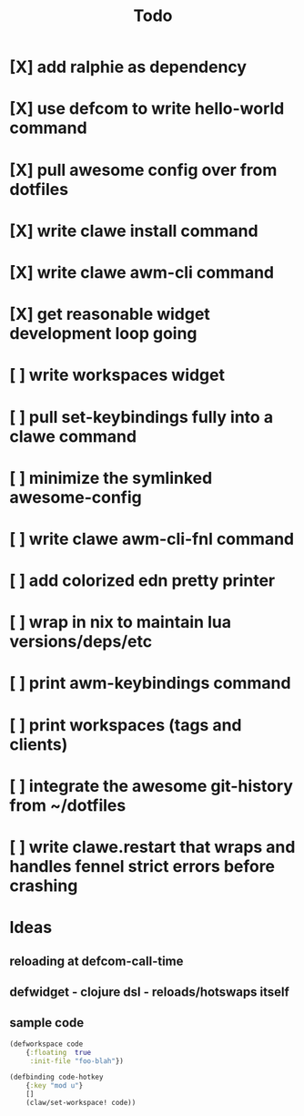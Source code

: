 #+TITLE: Todo


* [X] add ralphie as dependency
CLOSED: [2021-01-06 Wed 21:39]
* [X] use defcom to write hello-world command
CLOSED: [2021-01-06 Wed 21:39]
* [X] pull awesome config over from dotfiles
CLOSED: [2021-01-06 Wed 22:15]
* [X] write clawe install command
CLOSED: [2021-01-06 Wed 22:15]
* [X] write clawe awm-cli command
CLOSED: [2021-01-06 Wed 22:36]
* [X] get reasonable widget development loop going
CLOSED: [2021-01-07 Thu 15:53]
:LOGBOOK:
CLOCK: [2021-01-07 Thu 14:27]--[2021-01-07 Thu 15:02] =>  0:35
:END:
* [ ] write workspaces widget
:LOGBOOK:
CLOCK: [2021-01-07 Thu 15:54]--[2021-01-07 Thu 16:29] =>  0:35
:END:
* [ ] pull set-keybindings fully into a clawe command
* [ ] minimize the symlinked awesome-config
* [ ] write clawe awm-cli-fnl command
* [ ] add colorized edn pretty printer
* [ ] wrap in nix to maintain lua versions/deps/etc
* [ ] print awm-keybindings command
* [ ] print workspaces (tags and clients)
* [ ] integrate the awesome git-history from ~/dotfiles
* [ ] write clawe.restart that wraps and handles fennel strict errors before crashing

* Ideas
** reloading at defcom-call-time
** defwidget - clojure dsl - reloads/hotswaps itself
** sample code

#+begin_src clojure
(defworkspace code
    {:floating  true
     :init-file "foo-blah"})

(defbinding code-hotkey
    {:key "mod u"}
    []
    (claw/set-workspace! code))
#+end_src
